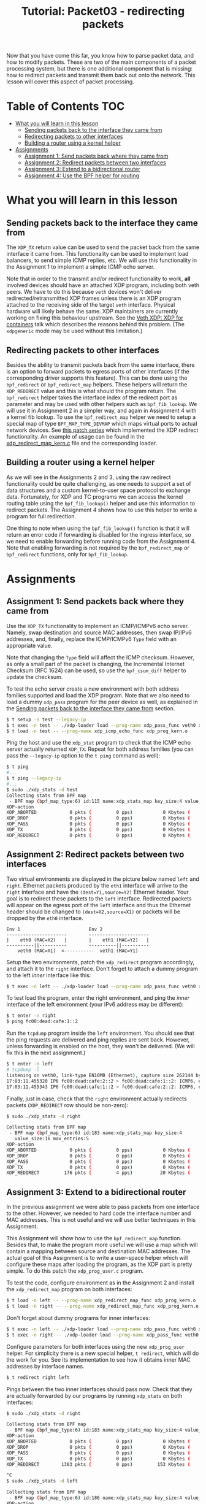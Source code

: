 # -*- fill-column: 76; -*-
#+TITLE: Tutorial: Packet03 - redirecting packets
#+OPTIONS: ^:nil

Now that you have come this far, you know how to parse packet data, and how
to modify packets. These are two of the main components of a packet
processing system, but there is one additional component that is missing:
how to redirect packets and transmit them back out onto the network.
This lesson will cover this aspect of packet processing.

* Table of Contents                                                     :TOC:
- [[#what-you-will-learn-in-this-lesson][What you will learn in this lesson]]
  - [[#sending-packets-back-to-the-interface-they-came-from][Sending packets back to the interface they came from]]
  - [[#redirecting-packets-to-other-interfaces][Redirecting packets to other interfaces]]
  - [[#building-a-router-using-a-kernel-helper][Building a router using a kernel helper]]
- [[#assignments][Assignments]]
  - [[#assignment-1-send-packets-back-where-they-came-from][Assignment 1: Send packets back where they came from]]
  - [[#assignment-2-redirect-packets-between-two-interfaces][Assignment 2: Redirect packets between two interfaces]]
  - [[#assignment-3-extend-to-a-bidirectional-router][Assignment 3: Extend to a bidirectional router]]
  - [[#assignment-4-use-the-bpf-helper-for-routing][Assignment 4: Use the BPF helper for routing]]

* What you will learn in this lesson

** Sending packets back to the interface they came from

The =XDP_TX= return value can be used to send the packet back from the same
interface it came from.  This functionality can be used to implement load
balancers, to send simple ICMP replies, etc.  We will use this functionality in
the Assignment 1 to implement a simple ICMP echo server.

Note that in order to the transmit and/or redirect functionality to work, *all*
involved devices should have an attached XDP program, including both veth
peers.  We have to do this because =veth= devices won't deliver
redirected/retransmitted XDP frames unless there is an XDP program attached to
the receiving side of the target =veth= interface. Physical hardware will
likely behave the same. XDP maintainers are currently working on fixing this
behaviour upstream. See the
[[https://www.netdevconf.org/0x13/session.html?talk-veth-xdp][Veth XDP: XDP for containers]]
talk which describes the reasons behind this problem.  (The =xdpgeneric= mode
may be used without this limitation.)

** Redirecting packets to other interfaces

Besides the ability to transmit packets back from the same interface, there is
an option to forward packets to egress ports of other interfaces (if the
corresponding driver supports this feature). This can be done using the
=bpf_redirect= or =bpf_redirect_map= helpers. These helpers will return the
=XDP_REDIRECT= value and this is what should the program return. The
=bpf_redirect= helper takes the interface index of the redirect port as
parameter and may be used with other helpers such as =bpf_fib_lookup=. We will
use it in Assignment 2 in a simpler way, and again in Assignment 4 with a kernel
fib lookup. To use the =bpf_redirect_map= helper we need to setup a special map
of type =BPF_MAP_TYPE_DEVMAP= which maps virtual ports to actual network
devices. See [[https://lwn.net/Articles/728146][this patch series]] which
implemented the XDP redirect functionality. An example of usage can be found in
the
[[https://github.com/xdp-project/xdp-tools/blob/master/xdp-bench/xdp_redirect_devmap.bpf.c][xdp_redirect_map_kern.c]]
file and the corresponding loader.

** Building a router using a kernel helper

As we will see in the Assignments 2 and 3, using the raw redirect functionality
could be quite challenging, as one needs to support a set of data structures
and a custom kernel-to-user space protocol to exchange data.  Fortunately, for
XDP and TC programs we can access the kernel routing table using the
=bpf_fib_lookup()= helper and use this information to redirect packets.  The
Assignment 4 shows how to use this helper to write a program for full
redirection.

One thing to note when using the =bpf_fib_lookup()= function is that it will
return an error code if forwarding is disabled for the ingress interface, so we
need to enable forwarding before running code from the Assignment 4. Note that
enabling forwarding is not required by the =bpf_redirect_map= or =bpf_redirect=
functions, only for =bpf_fib_lookup=.

* Assignments

** Assignment 1: Send packets back where they came from

Use the =XDP_TX= functionality to implement an ICMP/ICMPv6 echo server.
Namely, swap destination and source MAC addresses, then swap IP/IPv6 addresses,
and, finally, replace the ICMP/ICMPv6 =Type= field with an appropriate value.

Note that changing the =Type= field will affect the ICMP checksum. However, as
only a small part of the packet is changing, the Incremental Internet Checksum
(RFC 1624) can be used, so use the =bpf_csum_diff= helper to update the
checksum.

To test the echo server create a new environment with both address families
supported and load the XDP program. Note that we also need to load a dummy
=xdp_pass= program for the peer device as well, as explained in the
[[#sending-packets-back-to-the-interface-they-came-from][Sending packets back to the interface they came from]]
section.
#+begin_src sh
$ t setup -n test --legacy-ip
$ t exec -n test -- ./xdp-loader load --prog-name xdp_pass_func veth0 xdp_prog_kern.o
$ t load -n test -- --prog-name xdp_icmp_echo_func xdp_prog_kern.o
#+end_src
Ping the host and use the =xdp_stat= program to check that the ICMP echo server
actually returned =XDP_TX=. Repeat for both address families (you can pass
the =--legacy-ip= option to the =t ping= command as well):
#+begin_src sh
$ t ping
#...
$ t ping --legacy-ip
#...
$ sudo ./xdp_stats -d test
Collecting stats from BPF map
 - BPF map (bpf_map_type:6) id:115 name:xdp_stats_map key_size:4 value_size:16 max_entries:5
XDP-action
XDP_ABORTED            0 pkts (         0 pps)           0 Kbytes (     0 Mbits/s) period:0.250206
XDP_DROP               0 pkts (         0 pps)           0 Kbytes (     0 Mbits/s) period:0.250262
XDP_PASS               0 pkts (         0 pps)           0 Kbytes (     0 Mbits/s) period:0.250259
XDP_TX                 8 pkts (         0 pps)           0 Kbytes (     0 Mbits/s) period:0.250257
XDP_REDIRECT           0 pkts (         0 pps)           0 Kbytes (     0 Mbits/s) period:0.250255
#+end_src

** Assignment 2: Redirect packets between two interfaces

Two virtual environments are displayed in the picture below named =left= and =right=. Ethernet packets
produced by the =eth1= interface will arrive to the =right= interface and have
the =(dest=Y1,source=Y2)= Ethernet header. Your goal is to redirect these
packets to the =left= interface. Redirected packets will appear on the egress
port of the =left= interface and thus the Ethernet header should be changed to
=(dest=X2,source=X1)= or packets will be dropped by the =eth0= interface.
#+begin_src
Env 1                         Env 2
----------------------        ----------------------
|    eth0 (MAC=X2)   |        |    eth1 (MAC=Y2)   |
----------||----------        ----------||----------
    veth0 (MAC=X1)  <-----------  veth1 (MAC=Y1)
#+end_src
Setup the two environments, patch the =xdp_redirect= program accordingly, and
attach it to the =right= interface.  Don't forget to attach a dummy program to
the left /inner/ interface like this:
#+begin_src sh
$ t exec -n left -- ./xdp-loader load --prog-name xdp_pass_func veth0 xdp_prog_kern.o
#+end_src
To test load the program, enter the right environment, and ping the /inner/
interface of the left environment (your IPv6 address may be different):
#+begin_src sh
$ t enter -n right
$ ping fc00:dead:cafe:1::2
#+end_src
Run the =tcpdump= program inside the =left= environment. You should see that
the ping requests are delivered and ping replies are sent back. However, unless
forwarding is enabled on the host, they won't be delivered.  (We will fix this
in the next assignment.)
#+begin_src sh
$ t enter -n left
# tcpdump -l
listening on veth0, link-type EN10MB (Ethernet), capture size 262144 bytes
17:03:11.455320 IP6 fc00:dead:cafe:2::2 > fc00:dead:cafe:1::2: ICMP6, echo request, seq 1, length 64
17:03:11.455343 IP6 fc00:dead:cafe:1::2 > fc00:dead:cafe:2::2: ICMP6, echo reply, seq 1, length 64
#+end_src
Finally, just in case, check that the =right= environment actually redirects
packets (=XDP_REDIRECT= row should be non-zero):
#+begin_src sh
$ sudo ./xdp_stats -d right

Collecting stats from BPF map
 - BPF map (bpf_map_type:6) id:183 name:xdp_stats_map key_size:4
   value_size:16 max_entries:5
XDP-action
XDP_ABORTED            0 pkts (         0 pps)           0 Kbytes (     0 Mbits/s) period:0.250143
XDP_DROP               0 pkts (         0 pps)           0 Kbytes (     0 Mbits/s) period:0.250180
XDP_PASS               0 pkts (         0 pps)           0 Kbytes (     0 Mbits/s) period:0.250180
XDP_TX                 0 pkts (         0 pps)           0 Kbytes (     0 Mbits/s) period:0.250179
XDP_REDIRECT         176 pkts (         4 pps)          20 Kbytes (     0 Mbits/s) period:0.250179
#+end_src

** Assignment 3: Extend to a bidirectional router

In the previous assignment we were able to pass packets from one interface to
the other. However, we needed to hard code the interface number and MAC
addresses. This is not useful and we will use better techniques in this
Assignment.

This Assignment will show how to use the =bpf_redirect_map= function. Besides
that, to make the program more useful we will use a map which will contain a
mapping between source and destination MAC addresses. The actual goal of this
Assignment is to write a user-space helper which will configure these maps
after loading the program, as the XDP part is pretty simple.  To do this patch
the =xdp_prog_user.c= program.

To test the code, configure environment as in the Assignment 2 and install the
=xdp_redirect_map= program on both interfaces:
#+begin_src sh
$ t load -n left -- --prog-name xdp_redirect_map_func xdp_prog_kern.o
$ t load -n right -- --prog-name xdp_redirect_map_func xdp_prog_kern.o
#+end_src
Don't forget about dummy programs for inner interfaces:
#+begin_src sh
$ t exec -n left -- ./xdp-loader load --prog-name xdp_pass_func veth0 xdp_prog_kern.o
$ t exec -n right -- ./xdp-loader load --prog-name xdp_pass_func veth0 xdp_prog_kern.o
#+end_src
Configure parameters for both interfaces using the new =xdp_prog_user= helper.
For simplicity there is a new special helper, =t redirect=, which will
do the work for you.  See its implementation to see how it obtains inner MAC
addresses by interface names.
#+begin_src sh
$ t redirect right left
#+end_src
Pings between the two inner interfaces should pass now. Check that they are
actually forwarded by our programs by running =xdp_stats= on both interfaces:
#+begin_src sh
$ sudo ./xdp_stats -d right

Collecting stats from BPF map
 - BPF map (bpf_map_type:6) id:183 name:xdp_stats_map key_size:4 value_size:16 max_entries:5
XDP-action
XDP_ABORTED            0 pkts (         0 pps)           0 Kbytes (     0 Mbits/s) period:0.250185
XDP_DROP               0 pkts (         0 pps)           0 Kbytes (     0 Mbits/s) period:0.250239
XDP_PASS               0 pkts (         0 pps)           0 Kbytes (     0 Mbits/s) period:0.250234
XDP_TX                 0 pkts (         0 pps)           0 Kbytes (     0 Mbits/s) period:0.250231
XDP_REDIRECT        1303 pkts (         0 pps)         153 Kbytes (     0 Mbits/s) period:0.250228

^C
$ sudo ./xdp_stats -d left

Collecting stats from BPF map
 - BPF map (bpf_map_type:6) id:186 name:xdp_stats_map key_size:4 value_size:16 max_entries:5
XDP-action
XDP_ABORTED            0 pkts (         0 pps)           0 Kbytes (     0 Mbits/s) period:0.250154
XDP_DROP               0 pkts (         0 pps)           0 Kbytes (     0 Mbits/s) period:0.250206
XDP_PASS               0 pkts (         0 pps)           0 Kbytes (     0 Mbits/s) period:0.250206
XDP_TX                 0 pkts (         0 pps)           0 Kbytes (     0 Mbits/s) period:0.250206
XDP_REDIRECT          22 pkts (         0 pps)           2 Kbytes (     0 Mbits/s) period:0.250206

^C
#+end_src

If, however, we try to ping outer interfaces from inner or vice versa, we
won't see any replies, as packets destined to outer interfaces will also be
redirected. Besides that, our implementation doesn't easily scale to more
than two interfaces. The next assignment will show how to forward packets in
a better manner using a kernel helper.

** Assignment 4: Use the BPF helper for routing

After completing Assignment 3, you'll have a hard-coded redirect between the
two inner interfaces. As was mentioned above, we are able to deliver packets
only between inner interfaces—a packet destined to an outer interface will be
delivered to the opposite inner interface and dropped there because of the
wrong destination L3 address. We can manually check the IP/IPv6 addresses
and return =XDP_PASS= when packets destined to outer interfaces, but this
doesn't cover all cases and wouldn't it be better to dynamically lookup
where each packet should go?

This assignment teaches how to use the =bpf_fib_lookup= helper. This function
lets XDP and TC programs access the kernel routing table and will return the
ifindex of interface to forward packet to, along with source and destination
mac addresses. After updating the Ethernet header, we can then redirect the
packet to this interface with the =bpf_redirect= function.

The Assignment, for the most part, reproduces the
[[https://github.com/torvalds/linux/blob/master/samples/bpf/xdp_fwd_kern.c][xdp_fwd_kern.c]]
example from the Linux kernel, but was patched to update statistics as in other
examples and to check all the return values from the =bpf_fib_lookup()=
function.

To test the router check that you can get a ping and/or establish
a TCP connection between any two interfaces: inner-inner, inner-outer,
outer-outer. Programs should return =XDP_PASS= for inner-outer communications
and =XDP_REDIRECT= for inner-inner.

Try more than two test environments. Run the =xdp_stats= program to verify that
this is the XDP program does forwarding, and not the network stack (as
forwarding should be enabled for this Assignment as noted above). Don't forget
to enable forwarding for the interfaces.

#+begin_src sh
$ t setup -n uno --legacy-ip
$ t setup -n dos --legacy-ip
$ t setup -n tres --legacy-ip

$ sudo sysctl net.ipv4.conf.all.forwarding=1
$ sudo sysctl net.ipv6.conf.all.forwarding=1

$ t load -n uno -- --prog-name xdp_router_func xdp_prog_kern.o
$ t load -n dos -- --prog-name xdp_router_func xdp_prog_kern.o
$ t load -n tres -- --prog-name xdp_router_func xdp_prog_kern.o

$ t exec -n uno -- ./xdp-loader load --prog-name xdp_pass_func veth0 xdp_prog_kern.o
$ t exec -n dos -- ./xdp-loader load --prog-name xdp_pass_func veth0 xdp_prog_kern.o
$ t exec -n tres -- ./xdp-loader load --prog-name xdp_pass_func veth0 xdp_prog_kern.o

$ sudo ./xdp_stats -d uno
$ sudo ./xdp_stats -d dos
$ sudo ./xdp_stats -d tres
#+end_src
